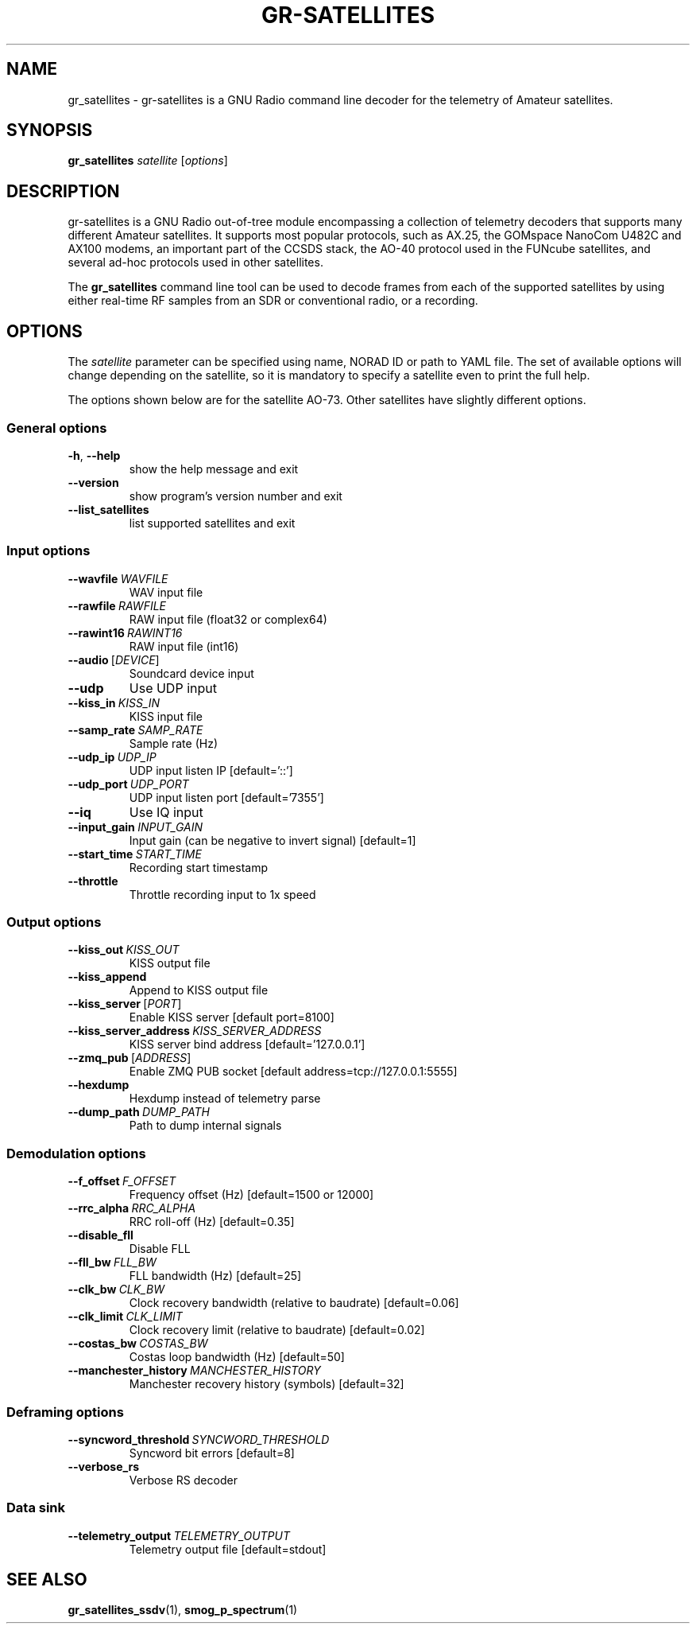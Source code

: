 .TH GR-SATELLITES 1 2020-09-28 gr-satellites "User commands"
.SH NAME
gr_satellites \- gr-satellites is a GNU Radio command line decoder for
the telemetry of Amateur satellites.
.SH SYNOPSIS
.B gr_satellites
.IR satellite
[\fIoptions\fR]
.SH DESCRIPTION
.PP
gr-satellites is a GNU Radio out-of-tree module encompassing a collection of
telemetry decoders that supports many different Amateur satellites. It supports
most popular protocols, such as AX.25, the GOMspace NanoCom U482C and AX100
modems, an important part of the CCSDS stack, the AO-40 protocol used in the
FUNcube satellites, and several ad-hoc protocols used in other satellites.
.PP
The
.B gr_satellites
command line tool can be used to decode frames from each of the supported
satellites by using either real-time RF samples from an SDR or
conventional radio, or a recording.
.SH OPTIONS
The
.IR satellite
parameter can be specified using name, NORAD ID or path to YAML file. The set
of available options will change depending on the satellite, so it is mandatory
to specify a satellite even to print the full help.
.PP
The options shown below are for the satellite AO-73. Other satellites have slightly
different options.
.SS "General options"
.TP
.BR \-h ", " \-\-help\fR
show the help message and exit
.TP
.BR \-\-version
show program's version number and exit
.TP
.BR \-\-list_satellites
list supported satellites and exit
.SS "Input options"
.TP
.BR \-\-wavfile\ \fIWAVFILE\fR
WAV input file
.TP
.BR \-\-rawfile\ \fIRAWFILE\fR
RAW input file (float32 or complex64)
.TP
.BR \-\-rawint16\ \fIRAWINT16\fR
RAW input file (int16)
.TP
\fB\-\-audio\fR\ [\fIDEVICE\fR]
Soundcard device input
.TP
.BR \-\-udp
Use UDP input
.TP
.BR \-\-kiss_in\ \fIKISS_IN\fR
KISS input file
.TP
.BR \-\-samp_rate\ \fISAMP_RATE\fR
Sample rate (Hz)
.TP
.BR \-\-udp_ip\ \fIUDP_IP\fR
UDP input listen IP [default='::']
.TP
.BR \-\-udp_port\ \fIUDP_PORT\fR
UDP input listen port [default='7355']
.TP
.BR \-\-iq
Use IQ input
.TP
.BR \-\-input_gain\ \fIINPUT_GAIN\fR
Input gain (can be negative to invert signal) [default=1]
.TP
.BR \-\-start_time\ \fISTART_TIME\fR
Recording start timestamp
.TP
.BR \-\-throttle
Throttle recording input to 1x speed
.SS "Output options"
.TP
.BR \-\-kiss_out\ \fIKISS_OUT\fR
KISS output file
.TP
.BR \-\-kiss_append
Append to KISS output file
.TP
\fB\-\-kiss_server\fR\ [\fIPORT\fR]
Enable KISS server [default port=8100]
.TP
.BR \-\-kiss_server_address\ \fIKISS_SERVER_ADDRESS\fR
KISS server bind address [default='127.0.0.1']
.TP
\fB\-\-zmq_pub\fR\ [\fIADDRESS\fR]
Enable ZMQ PUB socket [default address=tcp://127.0.0.1:5555]
.TP
.BR \-\-hexdump
Hexdump instead of telemetry parse
.TP
.BR \-\-dump_path\ \fIDUMP_PATH\fR
Path to dump internal signals
.SS "Demodulation options"
.TP
.BR \-\-f_offset\ \fIF_OFFSET\fR
Frequency offset (Hz) [default=1500 or 12000]
.TP
.BR \-\-rrc_alpha\ \fIRRC_ALPHA\fR
RRC roll-off (Hz) [default=0.35]
.TP
.BR \-\-disable_fll
Disable FLL
.TP
.BR \-\-fll_bw\ \fIFLL_BW\fR
FLL bandwidth (Hz) [default=25]
.TP
.BR \-\-clk_bw\ \fICLK_BW\fR
Clock recovery bandwidth (relative to baudrate) [default=0.06]
.TP
.BR \-\-clk_limit\ \fICLK_LIMIT\fR
Clock recovery limit (relative to baudrate) [default=0.02]
.TP
.BR \-\-costas_bw\ \fICOSTAS_BW\fR
Costas loop bandwidth (Hz) [default=50]
.TP
.BR \-\-manchester_history\ \fIMANCHESTER_HISTORY\fR
Manchester recovery history (symbols) [default=32]
.SS "Deframing options"
.TP
.BR \-\-syncword_threshold\ \fISYNCWORD_THRESHOLD\fR
Syncword bit errors [default=8]
.TP
.BR \-\-verbose_rs
Verbose RS decoder
.SS "Data sink"
.TP
.BR \-\-telemetry_output\ \fITELEMETRY_OUTPUT\fR
Telemetry output file [default=stdout]
.SH "SEE ALSO"
.BR gr_satellites_ssdv (1),
.BR smog_p_spectrum (1)
